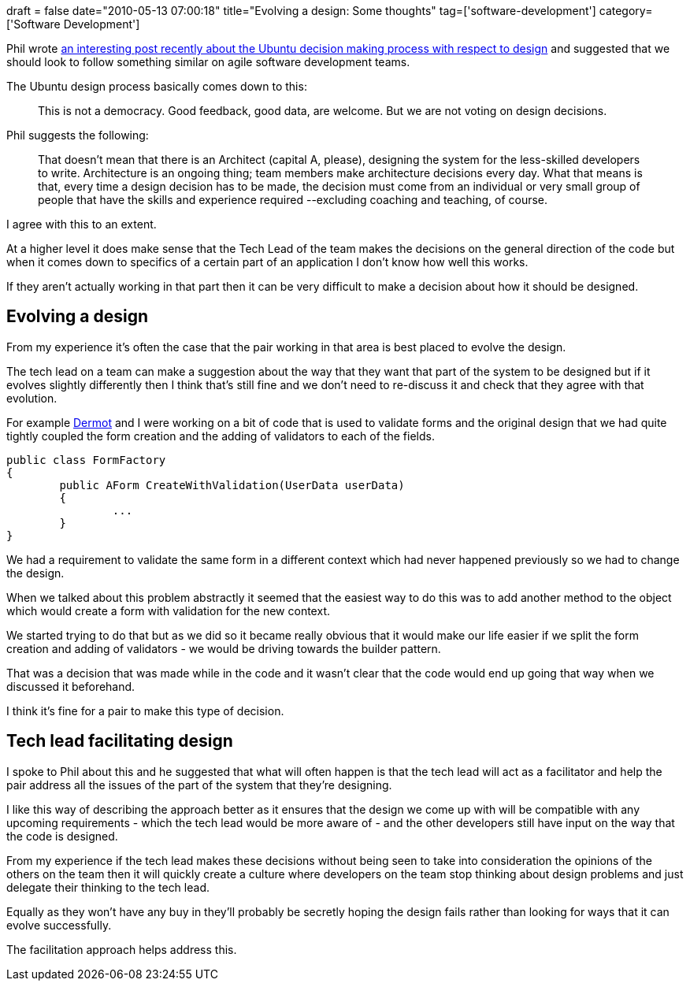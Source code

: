 +++
draft = false
date="2010-05-13 07:00:18"
title="Evolving a design: Some thoughts"
tag=['software-development']
category=['Software Development']
+++

Phil wrote http://fragmental.tw/2010/05/09/agile-anti-patterns-democratic-design/[an interesting post recently about the Ubuntu decision making process with respect to design] and suggested that we should look to follow something similar on agile software development teams.

The Ubuntu design process basically comes down to this:

____
This is not a democracy. Good feedback, good data, are welcome. But we are not voting on design decisions.
____

Phil suggests the following:

____
That doesn't mean that there is an Architect (capital A, please), designing the system for the less-skilled developers to write. Architecture is an ongoing thing; team members make architecture decisions every day. What that means is that, every time a design decision has to be made, the decision must come from an individual or very small group of people that have the skills and experience required --excluding coaching and teaching, of course.
____

I agree with this to an extent.

At a higher level it does make sense that the Tech Lead of the team makes the decisions on the general direction of the code but when it comes down to specifics of a certain part of an application I don't know how well this works.

If they aren't actually working in that part then it can be very difficult to make a decision about how it should be designed.

== Evolving a design

From my experience it's often the case that the pair working in that area is best placed to evolve the design.

The tech lead on a team can make a suggestion about the way that they want that part of the system to be designed but if it evolves slightly differently then I think that's still fine and we don't need to re-discuss it and check that they agree with that evolution.

For example http://twitter.com/dermotkilroy[Dermot] and I were working on a bit of code that is used to validate forms and the original design that we had quite tightly coupled the form creation and the adding of validators to each of the fields.

[source,csharp]
----

public class FormFactory
{
	public AForm CreateWithValidation(UserData userData)
	{
		...
	}
}
----

We had a requirement to validate the same form in a different context which had never happened previously so we had to change the design.

When we talked about this problem abstractly it seemed that the easiest way to do this was to add another method to the object which would create a form with validation for the new context.

We started trying to do that but as we did so it became really obvious that it would make our life easier if we split the form creation and adding of validators - we would be driving towards the builder pattern.

That was a decision that was made while in the code and it wasn't clear that the code would end up going that way when we discussed it beforehand.

I think it's fine for a pair to make this type of decision.

== Tech lead facilitating design

I spoke to Phil about this and he suggested that what will often happen is that the tech lead will act as a facilitator and help the pair address all the issues of the part of the system that they're designing.

I like this way of describing the approach better as it ensures that the design we come up with will be compatible with any upcoming requirements - which the tech lead would be more aware of - and the other developers still have input on the way that the code is designed.

From my experience if the tech lead makes these decisions without being seen to take into consideration the opinions of the others on the team then it will quickly create a culture where developers on the team stop thinking about design problems and just delegate their thinking to the tech lead.

Equally as they won't have any buy in they'll probably be secretly hoping the design fails rather than looking for ways that it can evolve successfully.

The facilitation approach helps address this.
